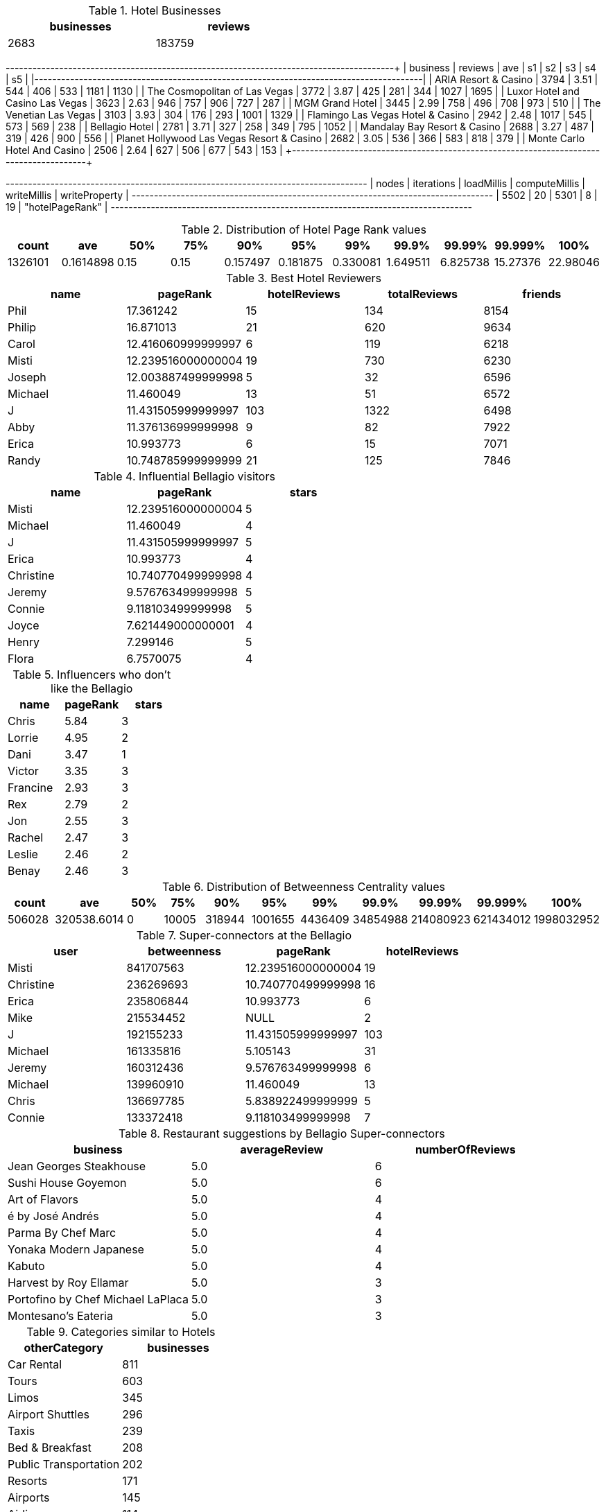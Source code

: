 // tag::count[]
[options="header", title="Hotel Businesses", width="50%"]
|=======
| businesses | reviews
| 2683       | 183759
|=======
// end::count[]

// tag::top-rated[]
+--------------------------------------------+---------+------+------+-----+-----+------+------+
| business                                   | reviews |  ave |   s1 |  s2 |  s3 |   s4 |   s5 |
|--------------------------------------------+---------+------+------+-----+-----+------+------|
| ARIA Resort & Casino                       |    3794 | 3.51 |  544 | 406 | 533 | 1181 | 1130 |
| The Cosmopolitan of Las Vegas              |    3772 | 3.87 |  425 | 281 | 344 | 1027 | 1695 |
| Luxor Hotel and Casino Las Vegas           |    3623 | 2.63 |  946 | 757 | 906 |  727 |  287 |
| MGM Grand Hotel                            |    3445 | 2.99 |  758 | 496 | 708 |  973 |  510 |
| The Venetian Las Vegas                     |    3103 | 3.93 |  304 | 176 | 293 | 1001 | 1329 |
| Flamingo Las Vegas Hotel & Casino          |    2942 | 2.48 | 1017 | 545 | 573 |  569 |  238 |
| Bellagio Hotel                             |    2781 | 3.71 |  327 | 258 | 349 |  795 | 1052 |
| Mandalay Bay Resort & Casino               |    2688 | 3.27 |  487 | 319 | 426 |  900 |  556 |
| Planet Hollywood Las Vegas Resort & Casino |    2682 | 3.05 |  536 | 366 | 583 |  818 |  379 |
| Monte Carlo Hotel And Casino               |    2506 | 2.64 |  627 | 506 | 677 |  543 |  153 |
+--------------------------------------------+---------+-------+-----+-----+-----+------+------+
// end::top-rated[]

// tag::best-reviewers[]
+---------------------------------------------------------------------------------+
| nodes | iterations | loadMillis | computeMillis | writeMillis | writeProperty   |
+---------------------------------------------------------------------------------+
| 5502  | 20         | 5301       | 8             | 19          | "hotelPageRank" |
+---------------------------------------------------------------------------------+
// end::best-reviewers[]

// tag::top-ranking-dist[]
[options="header", title="Distribution of Hotel Page Rank values"]
|=======
|   count |       ave |   50% |   75% |      90% |      95% |      99% |     99.9% |    99.99% |   99.999% |     100%
| 1326101 | 0.1614898 |  0.15 |  0.15 | 0.157497 | 0.181875 | 0.330081 | 1.649511 | 6.825738 | 15.27376 | 22.98046
|=======
// end::top-ranking-dist[]

// tag::best-reviewers-query[]
[options="header", title="Best Hotel Reviewers"]
|=======
| name      | pageRank           | hotelReviews | totalReviews | friends
| Phil    | 17.361242          | 15           | 134          | 8154
| Philip  | 16.871013          | 21           | 620          | 9634
| Carol   | 12.416060999999997 | 6            | 119          | 6218
| Misti   | 12.239516000000004 | 19           | 730          | 6230
| Joseph  | 12.003887499999998 | 5            | 32           | 6596
| Michael | 11.460049          | 13           | 51           | 6572
| J       | 11.431505999999997 | 103          | 1322         | 6498
| Abby    | 11.376136999999998 | 9            | 82           | 7922
| Erica   | 10.993773          | 6            | 15           | 7071
| Randy   | 10.748785999999999 | 21           | 125          | 7846
|=======

// end::best-reviewers-query[]

// tag::bellagio[]
[options="header", title="Influential Bellagio visitors"]
|=======
| name        | pageRank           | stars
| Misti     | 12.239516000000004 | 5
| Michael   | 11.460049          | 4
| J         | 11.431505999999997 | 5
| Erica     | 10.993773          | 4
| Christine | 10.740770499999998 | 4
| Jeremy    | 9.576763499999998  | 5
| Connie    | 9.118103499999998  | 5
| Joyce     | 7.621449000000001  | 4
| Henry     | 7.299146           | 5
| Flora     | 6.7570075          | 4
|=======

// end::bellagio[]

// tag::bellagio-bad-rating[]
[options="header", title="Influencers who don't like the Bellagio"]
|=======
| name     |   pageRank |   stars
| Chris    |       5.84 |       3
| Lorrie   |       4.95 |       2
| Dani     |       3.47 |       1
| Victor   |       3.35 |       3
| Francine |       2.93 |       3
| Rex      |       2.79 |       2
| Jon      |       2.55 |       3
| Rachel   |       2.47 |       3
| Leslie   |       2.46 |       2
| Benay    |       2.46 |       3
|=======


// end::bellagio-bad-rating[]

// tag::bw-dist[]
[options="header", title="Distribution of Betweenness Centrality values"]
|=======
|   count |       ave |   50% |   75% |      90% |      95% |      99% |     99.9% |    99.99% |   99.999% |     100%
|  506028 | 320538.6014 |     0 | 10005 | 318944 | 1001655 | 4436409 | 34854988 | 214080923 | 621434012 | 1998032952
|=======
// end::bw-dist[]

// tag::bellagio-bw-query[]
[options="header", title="Super-connectors at the Bellagio"]
|=======
| user        | betweenness | pageRank           | hotelReviews
| Misti     | 841707563   | 12.239516000000004 | 19
| Christine | 236269693   | 10.740770499999998 | 16
| Erica     | 235806844   | 10.993773          | 6
| Mike      | 215534452   | NULL               | 2
| J         | 192155233   | 11.431505999999997 | 103
| Michael   | 161335816   | 5.105143           | 31
| Jeremy    | 160312436   | 9.576763499999998  | 6
| Michael   | 139960910   | 11.460049          | 13
| Chris     | 136697785   | 5.838922499999999  | 5
| Connie    | 133372418   | 9.118103499999998  | 7
|=======

// end::bellagio-bw-query[]

// tag::bellagio-restaurants[]
[options="header", title="Restaurant suggestions by Bellagio Super-connectors"]
|=======
| business                            | averageReview | numberOfReviews
| Jean Georges Steakhouse           | 5.0           | 6
| Sushi House Goyemon               | 5.0           | 6
| Art of Flavors                    | 5.0           | 4
| é by José Andrés                  | 5.0           | 4
| Parma By Chef Marc                | 5.0           | 4
| Yonaka Modern Japanese            | 5.0           | 4
| Kabuto                            | 5.0           | 4
| Harvest by Roy Ellamar            | 5.0           | 3
| Portofino by Chef Michael LaPlaca | 5.0           | 3
| Montesano's Eateria               | 5.0           | 3
|=======
// end::bellagio-restaurants[]


// tag::similar-categories[]
[options="header", title="Categories similar to Hotels"]
|=======
| otherCategory           | businesses
| Car Rental            | 811
| Tours                 | 603
| Limos                 | 345
| Airport Shuttles      | 296
| Taxis                 | 239
| Bed & Breakfast       | 208
| Public Transportation | 202
| Resorts               | 171
| Airports              | 145
| Airlines              | 114
|=======

// end::similar-categories[]

// tag::similar-categories-vegas[]
[options="header", title="Categories similar to Hotels in Vegas"]
|=======
| otherCategory       | businesses
| Tours             | 189
| Car Rental        | 160
| Limos             | 84
| Resorts           | 73
| Airport Shuttles  | 52
| Taxis             | 35
| Vacation Rentals  | 29
| Airports          | 25
| Airlines          | 23
| Motorcycle Rental | 19
|=======

// end::similar-categories-vegas[]


// tag::trip-plan[]
[options="header", title="Las Vegas Trip Plan"]
|=======
| otherCategory           | business                            | averageStars
| "Motorcycle Rental"     | "Adrenaline Rush Slingshot Rentals" | 5.0
| "Snorkeling"            | "Sin City Scuba"                    | 5.0
| "Guest Houses"          | "Hotel Del Kacvinsky"               | 5.0
| "Car Rental"            | "The Lead Team"                     | 5.0
| "Food Tours"            | "Taste BUZZ Food Tours"             | 5.0
| "Airports"              | "Signature Flight Support"          | 5.0
| "Public Transportation" | "JetSuiteX"                         | 4.6875
| "Ski Resorts"           | "Trikke Las Vegas"                  | 4.833333333333332
| "Town Car Service"      | "MW Travel Vegas"                   | 4.866666666666665
| "Campgrounds"           | "McWilliams Campground"             | 3.875
|=======


// end::trip-plan[]
